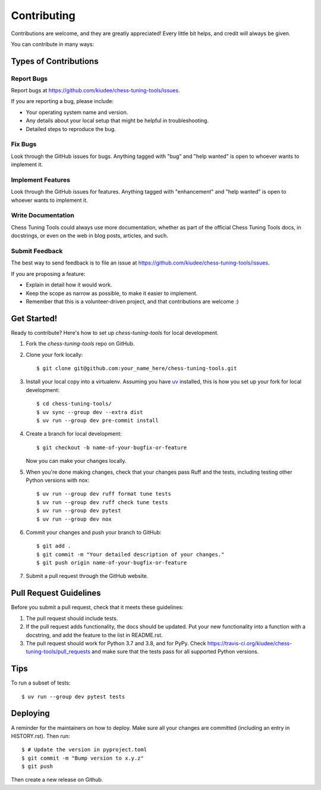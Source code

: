 .. highlight:: shell

============
Contributing
============

Contributions are welcome, and they are greatly appreciated! Every little bit
helps, and credit will always be given.

You can contribute in many ways:

Types of Contributions
----------------------

Report Bugs
~~~~~~~~~~~

Report bugs at https://github.com/kiudee/chess-tuning-tools/issues.

If you are reporting a bug, please include:

* Your operating system name and version.
* Any details about your local setup that might be helpful in troubleshooting.
* Detailed steps to reproduce the bug.

Fix Bugs
~~~~~~~~

Look through the GitHub issues for bugs. Anything tagged with "bug" and "help
wanted" is open to whoever wants to implement it.

Implement Features
~~~~~~~~~~~~~~~~~~

Look through the GitHub issues for features. Anything tagged with "enhancement"
and "help wanted" is open to whoever wants to implement it.

Write Documentation
~~~~~~~~~~~~~~~~~~~

Chess Tuning Tools could always use more documentation, whether as part of the
official Chess Tuning Tools docs, in docstrings, or even on the web in blog posts,
articles, and such.

Submit Feedback
~~~~~~~~~~~~~~~

The best way to send feedback is to file an issue at https://github.com/kiudee/chess-tuning-tools/issues.

If you are proposing a feature:

* Explain in detail how it would work.
* Keep the scope as narrow as possible, to make it easier to implement.
* Remember that this is a volunteer-driven project, and that contributions
  are welcome :)

Get Started!
------------

Ready to contribute? Here's how to set up `chess-tuning-tools` for local development.

1. Fork the `chess-tuning-tools` repo on GitHub.
2. Clone your fork locally::

       $ git clone git@github.com:your_name_here/chess-tuning-tools.git

3. Install your local copy into a virtualenv. Assuming you have `uv`_ installed,
   this is how you set up your fork for local development::

       $ cd chess-tuning-tools/
       $ uv sync --group dev --extra dist
       $ uv run --group dev pre-commit install

4. Create a branch for local development::

       $ git checkout -b name-of-your-bugfix-or-feature

   Now you can make your changes locally.

5. When you're done making changes, check that your changes pass Ruff and the
   tests, including testing other Python versions with nox::

       $ uv run --group dev ruff format tune tests
       $ uv run --group dev ruff check tune tests
       $ uv run --group dev pytest
       $ uv run --group dev nox

6. Commit your changes and push your branch to GitHub::

       $ git add .
       $ git commit -m "Your detailed description of your changes."
       $ git push origin name-of-your-bugfix-or-feature

7. Submit a pull request through the GitHub website.

Pull Request Guidelines
-----------------------

Before you submit a pull request, check that it meets these guidelines:

1. The pull request should include tests.
2. If the pull request adds functionality, the docs should be updated. Put
   your new functionality into a function with a docstring, and add the
   feature to the list in README.rst.
3. The pull request should work for Python 3.7 and 3.8, and for PyPy. Check
   https://travis-ci.org/kiudee/chess-tuning-tools/pull_requests
   and make sure that the tests pass for all supported Python versions.

Tips
----

To run a subset of tests::

    $ uv run --group dev pytest tests


Deploying
---------

A reminder for the maintainers on how to deploy.
Make sure all your changes are committed (including an entry in HISTORY.rst).
Then run::

    $ # Update the version in pyproject.toml
    $ git commit -m "Bump version to x.y.z"
    $ git push

Then create a new release on Github.

.. _uv: https://github.com/astral-sh/uv
